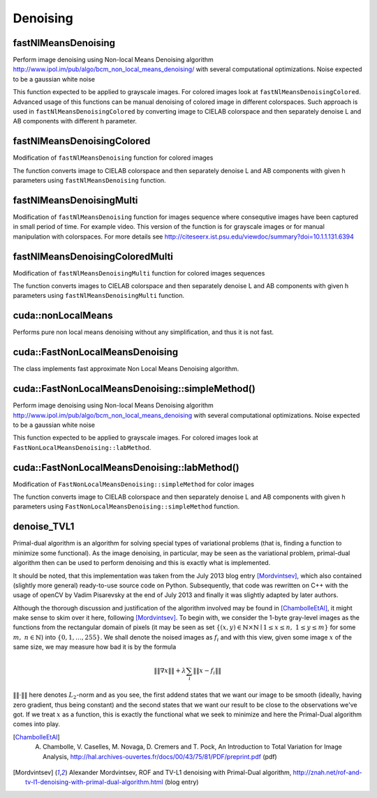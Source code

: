 Denoising
==========

.. highlight:: cpp

fastNlMeansDenoising
--------------------
Perform image denoising using Non-local Means Denoising algorithm http://www.ipol.im/pub/algo/bcm_non_local_means_denoising/
with several computational optimizations. Noise expected to be a gaussian white noise

.. ocv:function:: void fastNlMeansDenoising( InputArray src, OutputArray dst, float h=3, int templateWindowSize=7, int searchWindowSize=21 )

.. ocv:pyfunction:: cv2.fastNlMeansDenoising(src[, dst[, h[, templateWindowSize[, searchWindowSize]]]]) -> dst

    :param src: Input 8-bit 1-channel, 2-channel or 3-channel image.

    :param dst: Output image with the same size and type as  ``src`` .

    :param templateWindowSize: Size in pixels of the template patch that is used to compute weights. Should be odd. Recommended value 7 pixels

    :param searchWindowSize: Size in pixels of the window that is used to compute weighted average for given pixel. Should be odd. Affect performance linearly: greater searchWindowsSize - greater denoising time. Recommended value 21 pixels

    :param h: Parameter regulating filter strength. Big h value perfectly removes noise but also removes image details, smaller h value preserves details but also preserves some noise

This function expected to be applied to grayscale images. For colored images look at ``fastNlMeansDenoisingColored``.
Advanced usage of this functions can be manual denoising of colored image in different colorspaces.
Such approach is used in ``fastNlMeansDenoisingColored`` by converting image to CIELAB colorspace and then separately denoise L and AB components with different h parameter.

fastNlMeansDenoisingColored
---------------------------
Modification of ``fastNlMeansDenoising`` function for colored images

.. ocv:function:: void fastNlMeansDenoisingColored( InputArray src, OutputArray dst, float h=3, float hColor=3, int templateWindowSize=7, int searchWindowSize=21 )

.. ocv:pyfunction:: cv2.fastNlMeansDenoisingColored(src[, dst[, h[, hColor[, templateWindowSize[, searchWindowSize]]]]]) -> dst

    :param src: Input 8-bit 3-channel image.

    :param dst: Output image with the same size and type as  ``src`` .

    :param templateWindowSize: Size in pixels of the template patch that is used to compute weights. Should be odd. Recommended value 7 pixels

    :param searchWindowSize: Size in pixels of the window that is used to compute weighted average for given pixel. Should be odd. Affect performance linearly: greater searchWindowsSize - greater denoising time. Recommended value 21 pixels

    :param h: Parameter regulating filter strength for luminance component. Bigger h value perfectly removes noise but also removes image details, smaller h value preserves details but also preserves some noise

    :param hForColorComponents: The same as h but for color components. For most images value equals 10 will be enought to remove colored noise and do not distort colors

The function converts image to CIELAB colorspace and then separately denoise L and AB components with given h parameters using ``fastNlMeansDenoising`` function.

fastNlMeansDenoisingMulti
-------------------------
Modification of ``fastNlMeansDenoising`` function for images sequence where consequtive images have been captured in small period of time. For example video. This version of the function is for grayscale images or for manual manipulation with colorspaces.
For more details see http://citeseerx.ist.psu.edu/viewdoc/summary?doi=10.1.1.131.6394

.. ocv:function:: void fastNlMeansDenoisingMulti( InputArrayOfArrays srcImgs, OutputArray dst, int imgToDenoiseIndex, int temporalWindowSize, float h=3, int templateWindowSize=7, int searchWindowSize=21 )

.. ocv:pyfunction:: cv2.fastNlMeansDenoisingMulti(srcImgs, imgToDenoiseIndex, temporalWindowSize[, dst[, h[, templateWindowSize[, searchWindowSize]]]]) -> dst

    :param srcImgs: Input 8-bit 1-channel, 2-channel or 3-channel images sequence. All images should have the same type and size.

    :param imgToDenoiseIndex: Target image to denoise index in ``srcImgs`` sequence

    :param temporalWindowSize: Number of surrounding images to use for target image denoising. Should be odd. Images from ``imgToDenoiseIndex - temporalWindowSize / 2`` to ``imgToDenoiseIndex - temporalWindowSize / 2`` from ``srcImgs`` will be used to denoise ``srcImgs[imgToDenoiseIndex]`` image.

    :param dst: Output image with the same size and type as ``srcImgs`` images.

    :param templateWindowSize: Size in pixels of the template patch that is used to compute weights. Should be odd. Recommended value 7 pixels

    :param searchWindowSize: Size in pixels of the window that is used to compute weighted average for given pixel. Should be odd. Affect performance linearly: greater searchWindowsSize - greater denoising time. Recommended value 21 pixels

    :param h: Parameter regulating filter strength for luminance component. Bigger h value perfectly removes noise but also removes image details, smaller h value preserves details but also preserves some noise

fastNlMeansDenoisingColoredMulti
--------------------------------
Modification of ``fastNlMeansDenoisingMulti`` function for colored images sequences

.. ocv:function:: void fastNlMeansDenoisingColoredMulti( InputArrayOfArrays srcImgs, OutputArray dst, int imgToDenoiseIndex, int temporalWindowSize, float h=3, float hColor=3, int templateWindowSize=7, int searchWindowSize=21 )

.. ocv:pyfunction:: cv2.fastNlMeansDenoisingColoredMulti(srcImgs, imgToDenoiseIndex, temporalWindowSize[, dst[, h[, hColor[, templateWindowSize[, searchWindowSize]]]]]) -> dst

    :param srcImgs: Input 8-bit 3-channel images sequence. All images should have the same type and size.

    :param imgToDenoiseIndex: Target image to denoise index in ``srcImgs`` sequence

    :param temporalWindowSize: Number of surrounding images to use for target image denoising. Should be odd. Images from ``imgToDenoiseIndex - temporalWindowSize / 2`` to ``imgToDenoiseIndex - temporalWindowSize / 2`` from ``srcImgs`` will be used to denoise ``srcImgs[imgToDenoiseIndex]`` image.

    :param dst: Output image with the same size and type as ``srcImgs`` images.

    :param templateWindowSize: Size in pixels of the template patch that is used to compute weights. Should be odd. Recommended value 7 pixels

    :param searchWindowSize: Size in pixels of the window that is used to compute weighted average for given pixel. Should be odd. Affect performance linearly: greater searchWindowsSize - greater denoising time. Recommended value 21 pixels

    :param h: Parameter regulating filter strength for luminance component. Bigger h value perfectly removes noise but also removes image details, smaller h value preserves details but also preserves some noise.

    :param hForColorComponents: The same as h but for color components.

The function converts images to CIELAB colorspace and then separately denoise L and AB components with given h parameters using ``fastNlMeansDenoisingMulti`` function.



cuda::nonLocalMeans
-------------------
Performs pure non local means denoising without any simplification, and thus it is not fast.

.. ocv:function:: void cuda::nonLocalMeans(const GpuMat& src, GpuMat& dst, float h, int search_window = 21, int block_size = 7, int borderMode = BORDER_DEFAULT, Stream& s = Stream::Null())

    :param src: Source image. Supports only CV_8UC1, CV_8UC2 and CV_8UC3.

    :param dst: Destination image.

    :param h: Filter sigma regulating filter strength for color.

    :param search_window: Size of search window.

    :param block_size: Size of block used for computing weights.

    :param borderMode:  Border type. See :ocv:func:`borderInterpolate` for details. ``BORDER_REFLECT101`` , ``BORDER_REPLICATE`` , ``BORDER_CONSTANT`` , ``BORDER_REFLECT`` and ``BORDER_WRAP`` are supported for now.

    :param stream: Stream for the asynchronous version.

.. seealso::

    :ocv:func:`fastNlMeansDenoising`



cuda::FastNonLocalMeansDenoising
--------------------------------
.. ocv:class:: cuda::FastNonLocalMeansDenoising

    ::

        class FastNonLocalMeansDenoising
        {
        public:
            //! Simple method, recommended for grayscale images (though it supports multichannel images)
            void simpleMethod(const GpuMat& src, GpuMat& dst, float h, int search_window = 21, int block_size = 7, Stream& s = Stream::Null())
            //! Processes luminance and color components separatelly
            void labMethod(const GpuMat& src, GpuMat& dst, float h_luminance, float h_color, int search_window = 21, int block_size = 7, Stream& s = Stream::Null())
        };

The class implements fast approximate Non Local Means Denoising algorithm.



cuda::FastNonLocalMeansDenoising::simpleMethod()
------------------------------------------------
Perform image denoising using Non-local Means Denoising algorithm http://www.ipol.im/pub/algo/bcm_non_local_means_denoising with several computational optimizations. Noise expected to be a gaussian white noise

.. ocv:function:: void cuda::FastNonLocalMeansDenoising::simpleMethod(const GpuMat& src, GpuMat& dst, float h, int search_window = 21, int block_size = 7, Stream& s = Stream::Null())

    :param src: Input 8-bit 1-channel, 2-channel or 3-channel image.

    :param dst: Output image with the same size and type as  ``src`` .

    :param h: Parameter regulating filter strength. Big h value perfectly removes noise but also removes image details, smaller h value preserves details but also preserves some noise

    :param search_window: Size in pixels of the window that is used to compute weighted average for given pixel. Should be odd. Affect performance linearly: greater search_window - greater denoising time. Recommended value 21 pixels

    :param block_size: Size in pixels of the template patch that is used to compute weights. Should be odd. Recommended value 7 pixels

    :param stream: Stream for the asynchronous invocations.

This function expected to be applied to grayscale images. For colored images look at ``FastNonLocalMeansDenoising::labMethod``.

.. seealso::

    :ocv:func:`fastNlMeansDenoising`



cuda::FastNonLocalMeansDenoising::labMethod()
---------------------------------------------
Modification of ``FastNonLocalMeansDenoising::simpleMethod`` for color images

.. ocv:function:: void cuda::FastNonLocalMeansDenoising::labMethod(const GpuMat& src, GpuMat& dst, float h_luminance, float h_color, int search_window = 21, int block_size = 7, Stream& s = Stream::Null())

    :param src: Input 8-bit 3-channel image.

    :param dst: Output image with the same size and type as  ``src`` .

    :param h_luminance: Parameter regulating filter strength. Big h value perfectly removes noise but also removes image details, smaller h value preserves details but also preserves some noise

    :param float: The same as h but for color components. For most images value equals 10 will be enought to remove colored noise and do not distort colors

    :param search_window: Size in pixels of the window that is used to compute weighted average for given pixel. Should be odd. Affect performance linearly: greater search_window - greater denoising time. Recommended value 21 pixels

    :param block_size: Size in pixels of the template patch that is used to compute weights. Should be odd. Recommended value 7 pixels

    :param stream: Stream for the asynchronous invocations.

The function converts image to CIELAB colorspace and then separately denoise L and AB components with given h parameters using ``FastNonLocalMeansDenoising::simpleMethod`` function.

.. seealso::

    :ocv:func:`fastNlMeansDenoisingColored`

    
denoise_TVL1
---------------------------------

Primal-dual algorithm is an algorithm for solving special types of variational
problems (that is, finding a function to minimize some functional).
As the image denoising, in particular, may be seen as the variational
problem, primal-dual algorithm then can be used to perform denoising and this
is exactly what is implemented.

It should be noted, that this implementation was taken from the July 2013 blog entry [Mordvintsev]_, which also contained
(slightly more general) ready-to-use
source code on Python. Subsequently, that code was rewritten on C++ with the usage of openCV by Vadim Pisarevsky
at the end of July 2013 and finally it was slightly adapted by later authors.

Although the thorough discussion and justification
of the algorithm involved may be found in [ChambolleEtAl]_, it might make sense to skim over it here, following [Mordvintsev]_. To
begin with, we consider the 1-byte gray-level images as the functions from the rectangular domain of pixels
(it may be seen as set :math:`\left\{(x,y)\in\mathbb{N}\times\mathbb{N}\mid 1\leq x\leq n,\;1\leq y\leq m\right\}`
for some :math:`m,\;n\in\mathbb{N}`) into :math:`\{0,1,\dots,255\}`. We shall denote the noised images as :math:`f_i` and with this
view, given some image :math:`x` of the same size, we may measure how bad it is by the formula

.. math::
        \left\|\left\|\nabla x\right\|\right\| + \lambda\sum_i\left\|\left\|x-f_i\right\|\right\|

:math:`\|\|\cdot\|\|` here denotes :math:`L_2`-norm and as you see, the first addend states that we want our image to be smooth
(ideally, having zero gradient, thus being constant) and the second states that we want our result to be close to the observations we've got.
If we treat :math:`x` as a function, this is exactly the functional what we seek to minimize and here the Primal-Dual algorithm comes
into play.

.. ocv:function:: void denoise_TVL1(const std::vector<Mat>& observations,Mat& result, double lambda, int niters)

    :param observations: This array should contain one or more noised versions of the image that is to be restored.

    :param result: Here the denoised image will be stored. There is no need to do pre-allocation of storage space, as it will be automatically allocated, if necessary.

    :param lambda: Corresponds to :math:`\lambda` in the formulas above. As it is enlarged, the smooth (blurred) images are treated more favorably than detailed (but maybe more noised) ones. Roughly speaking, as it becomes smaller, the result will be more blur but more sever outliers will be removed.

    :param niters: Number of iterations that the algorithm will run. Of course, as more iterations as better, but it is hard to quantitatively refine this statement, so just use the default and increase it if the results are poor.


.. [ChambolleEtAl] A. Chambolle, V. Caselles, M. Novaga, D. Cremers and T. Pock, An Introduction to Total Variation for Image Analysis, http://hal.archives-ouvertes.fr/docs/00/43/75/81/PDF/preprint.pdf (pdf)

.. [Mordvintsev] Alexander Mordvintsev, ROF and TV-L1 denoising with Primal-Dual algorithm, http://znah.net/rof-and-tv-l1-denoising-with-primal-dual-algorithm.html (blog entry)

